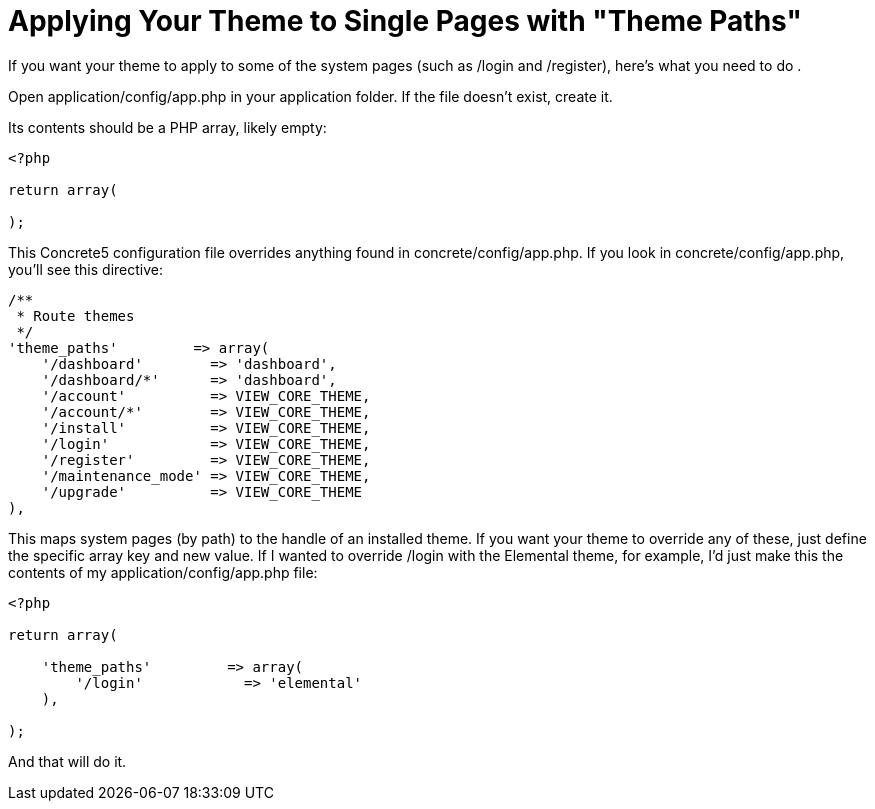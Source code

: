 = Applying Your Theme to Single Pages with "Theme Paths"

If you want your theme to apply to some of the system pages (such as /login and /register), here's what you need to do .

Open application/config/app.php in your application folder. If the file doesn't exist, create it.

Its contents should be a PHP array, likely empty:

[source,php]
----
<?php
 
return array(
 
);
----

This Concrete5 configuration file overrides anything found in concrete/config/app.php. If you look in concrete/config/app.php, you'll see this directive:

[source,php]
----
/**
 * Route themes
 */
'theme_paths'         => array(
    '/dashboard'        => 'dashboard',
    '/dashboard/*'      => 'dashboard',
    '/account'          => VIEW_CORE_THEME,
    '/account/*'        => VIEW_CORE_THEME,
    '/install'          => VIEW_CORE_THEME,
    '/login'            => VIEW_CORE_THEME,
    '/register'         => VIEW_CORE_THEME,
    '/maintenance_mode' => VIEW_CORE_THEME,
    '/upgrade'          => VIEW_CORE_THEME
),
----

This maps system pages (by path) to the handle of an installed theme. If you want your theme to override any of these, just define the specific array key and new value. If I wanted to override /login with the Elemental theme, for example, I'd just make this the contents of my application/config/app.php file:

[source,php]
----
<?php
 
return array(
 
    'theme_paths'         => array(
        '/login'            => 'elemental'
    ),
 
);
----

And that will do it.
